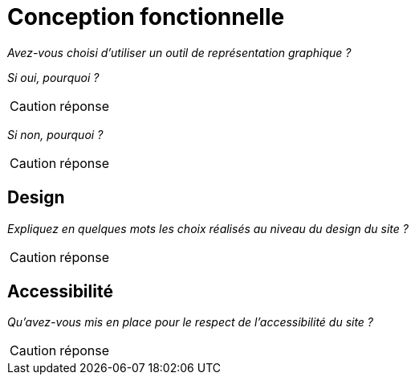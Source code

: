 = Conception fonctionnelle

_Avez-vous choisi d'utiliser un outil de représentation graphique ?_

_Si oui, pourquoi ?_

CAUTION: réponse

_Si non, pourquoi ?_

CAUTION: réponse


== Design

_Expliquez en quelques mots les choix réalisés au niveau du design du site ?_

CAUTION: réponse


== Accessibilité

_Qu'avez-vous mis en place pour le respect de l'accessibilité du site ?_

CAUTION: réponse
